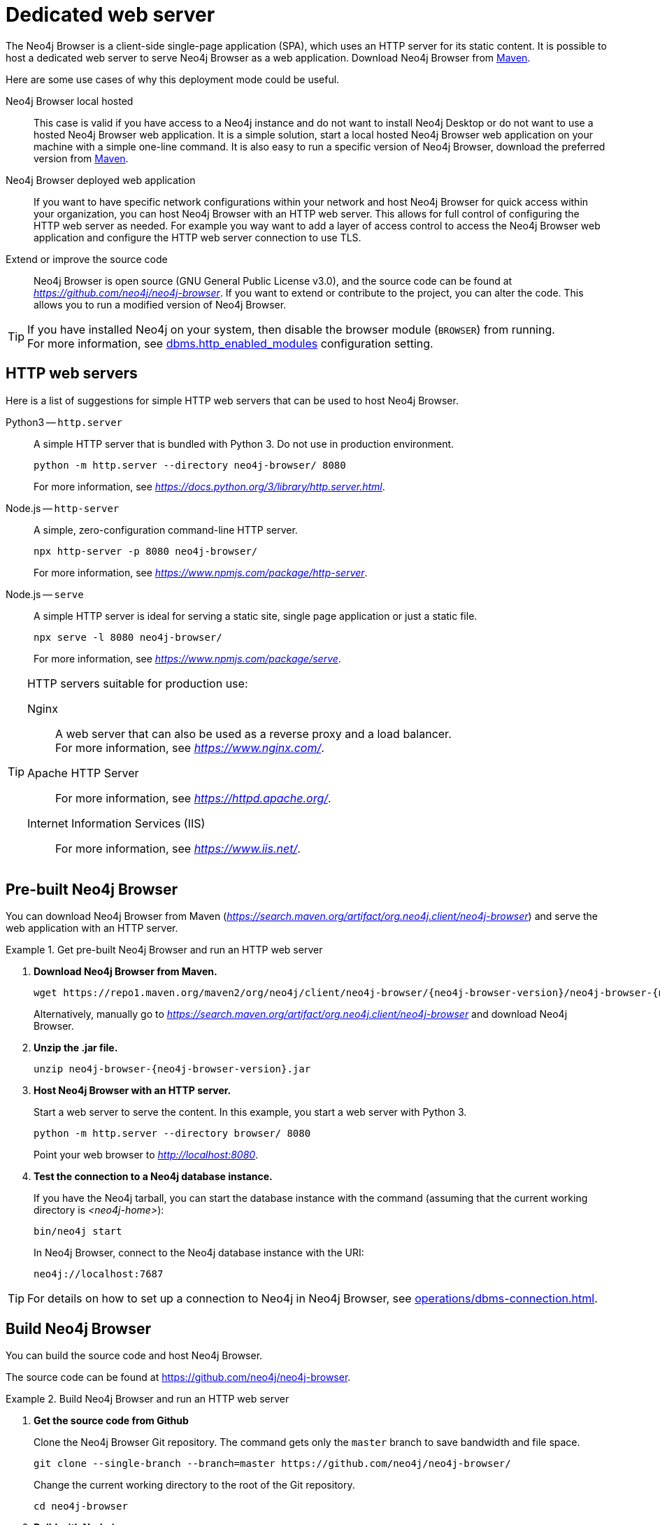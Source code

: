 :description: Host Neo4j Browser on a dedicated web server.


[[dedicated-web-server]]
= Dedicated web server

The Neo4j Browser is a client-side single-page application (SPA), which uses an HTTP server for its static content.
It is possible to host a dedicated web server to serve Neo4j Browser as a web application.
Download Neo4j Browser from link:https://search.maven.org/artifact/org.neo4j.client/neo4j-browser[Maven^].

Here are some use cases of why this deployment mode could be useful.

Neo4j Browser local hosted::
This case is valid if you have access to a Neo4j instance and do not want to install Neo4j Desktop or do not want to use a hosted Neo4j Browser web application.
It is a simple solution, start a local hosted Neo4j Browser web application on your machine with a simple one-line command.
It is also easy to run a specific version of Neo4j Browser, download the preferred version from link:https://search.maven.org/artifact/org.neo4j.client/neo4j-browser[Maven^].

Neo4j Browser deployed web application::
If you want to have specific network configurations within your network and host Neo4j Browser for quick access within your organization, you can host Neo4j Browser with an HTTP web server.
This allows for full control of configuring the HTTP web server as needed.
For example you way want to add a layer of access control to access the Neo4j Browser web application and configure the HTTP web server connection to use TLS.

Extend or improve the source code::
Neo4j Browser is open source (GNU General Public License v3.0), and the source code can be found at link:https://github.com/neo4j/neo4j-browser[_https://github.com/neo4j/neo4j-browser_^].
If you want to extend or contribute to the project, you can alter the code.
This allows you to run a modified version of Neo4j Browser.


[TIP]
====
If you have installed Neo4j on your system, then disable the browser module (`BROWSER`) from running. +
For more information, see link:https://neo4j.com/docs/operations-manual/current/reference/configuration-settings/#config_dbms.http_enabled_modules[dbms.http_enabled_modules^] configuration setting.
====


[[http-web-servers]]
== HTTP web servers

Here is a list of suggestions for simple HTTP web servers that can be used to host Neo4j Browser.

Python3 -- `http.server`::
A simple HTTP server that is bundled with Python 3. Do not use in production environment.
+
[source, shell]
----
python -m http.server --directory neo4j-browser/ 8080
----
+
For more information, see link:https://docs.python.org/3/library/http.server.html[_https://docs.python.org/3/library/http.server.html_^].

Node.js -- `http-server`::
A simple, zero-configuration command-line HTTP server.
+
[source, shell]
----
npx http-server -p 8080 neo4j-browser/
----
+
For more information, see link:https://www.npmjs.com/package/http-server[_https://www.npmjs.com/package/http-server_^].

Node.js -- `serve`::
A simple HTTP server is ideal for serving a static site, single page application or just a static file.
+
[source, shell]
----
npx serve -l 8080 neo4j-browser/
----
+
For more information, see link:https://www.npmjs.com/package/serve[_https://www.npmjs.com/package/serve_^].

[TIP]
====
HTTP servers suitable for production use:

Nginx::
A web server that can also be used as a reverse proxy and a load balancer. +
For more information, see link:https://www.nginx.com/[_https://www.nginx.com/_^].

Apache HTTP Server::
For more information, see link:https://httpd.apache.org/[_https://httpd.apache.org/_^].

Internet Information Services (IIS)::
For more information, see link:https://www.iis.net/[_https://www.iis.net/_^].
====


[[pre-built-neo4j-browser]]
== Pre-built Neo4j Browser

You can download Neo4j Browser from Maven (link:https://search.maven.org/artifact/org.neo4j.client/neo4j-browser[_https://search.maven.org/artifact/org.neo4j.client/neo4j-browser_^]) and serve the web application with an HTTP server.


.Get pre-built Neo4j Browser and run an HTTP web server
====

. **Download Neo4j Browser from Maven.**
+
[source, shell, subs="attributes+"]
----
wget https://repo1.maven.org/maven2/org/neo4j/client/neo4j-browser/{neo4j-browser-version}/neo4j-browser-{neo4j-browser-version}.jar
----
+
Alternatively, manually go to link:https://search.maven.org/artifact/org.neo4j.client/neo4j-browser[_https://search.maven.org/artifact/org.neo4j.client/neo4j-browser_^] and download Neo4j Browser.
+
. **Unzip the .jar file.**
+
[source, shell, subs="attributes+"]
----
unzip neo4j-browser-{neo4j-browser-version}.jar
----
+
. **Host Neo4j Browser with an HTTP server.**
+
Start a web server to serve the content.
In this example, you start a web server with Python 3.
+
[source, shell]
----
python -m http.server --directory browser/ 8080
----
+
Point your web browser to link:http://localhost:8080[_http://localhost:8080_^].
+
. **Test the connection to a Neo4j database instance.**
+
If you have the Neo4j tarball, you can start the database instance with the command (assuming that the current working directory is _<neo4j-home>_):
+
[source, shell]
----
bin/neo4j start
----
+
In Neo4j Browser, connect to the Neo4j database instance with the URI:
+
[source, role=noheader]
----
neo4j://localhost:7687
----
====

[TIP]
====
For details on how to set up a connection to Neo4j in Neo4j Browser, see xref:operations/dbms-connection.adoc[].
====


[[build-neo4j-browser]]
== Build Neo4j Browser

You can build the source code and host Neo4j Browser.

The source code can be found at link:https://github.com/neo4j/neo4j-browser[https://github.com/neo4j/neo4j-browser^].

.Build Neo4j Browser and run an HTTP web server
====

. **Get the source code from Github**
+
Clone the Neo4j Browser Git repository.
The command gets only the `master` branch to save bandwidth and file space.
+
[source, shell]
----
git clone --single-branch --branch=master https://github.com/neo4j/neo4j-browser/
----
+
Change the current working directory to the root of the Git repository.
+
[source, shell]
----
cd neo4j-browser
----
+
. **Build with Node.js.**
+
.. **Install Node.js dependencies.**
+
[source, shell]
----
npm install
----
+
.. **Build the project.**
+
[source, shell]
----
npm build
----
+
. **Host web application with an HTTP server.**
+
Start a web server to serve the content.
In this example you, start a web server with Python 3.
+
[source, shell]
----
python -m http.server --directory dist/ 8080
----
+
Point your web browser to link:http://localhost:8080[_http://localhost:8080_^].
====

[TIP]
====
For details on how to set up a connection to Neo4j in Neo4j Browser, see xref:operations/dbms-connection.adoc[].
====

//https://neo4j.com/docs/bloom-user-guide/current/bloom-installation/#_bloom_web_app_hosted_in_a_separate_web_server

